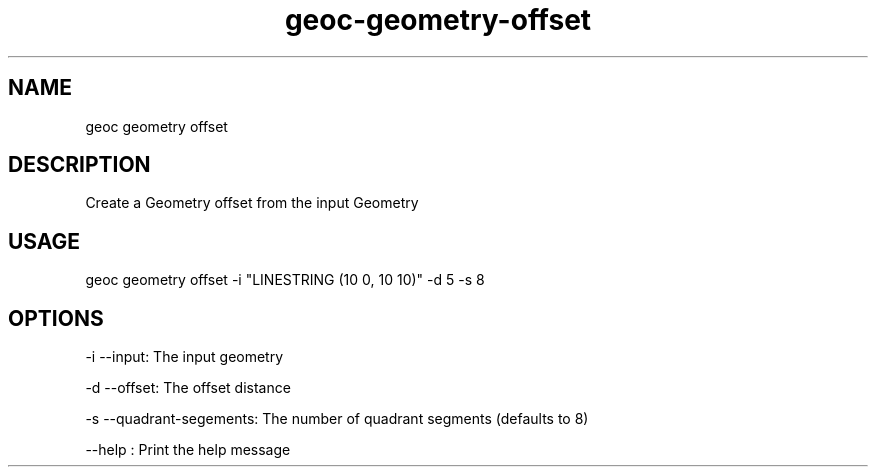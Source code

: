 .TH "geoc-geometry-offset" "1" "22 October 2015" "version 0.1"
.SH NAME
geoc geometry offset
.SH DESCRIPTION
Create a Geometry offset from the input Geometry
.SH USAGE
geoc geometry offset -i "LINESTRING (10 0, 10 10)" -d 5 -s 8
.SH OPTIONS
-i --input: The input geometry
.PP
-d --offset: The offset distance
.PP
-s --quadrant-segements: The number of quadrant segments (defaults to 8)
.PP
--help : Print the help message
.PP
